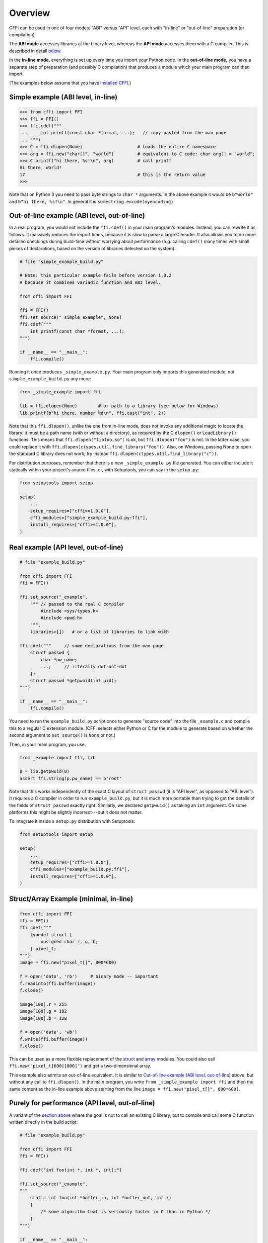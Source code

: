 =======================================================
Overview
=======================================================

CFFI can be used in one of four modes: "ABI" versus "API" level,
each with "in-line" or "out-of-line" preparation (or compilation).

The **ABI mode** accesses libraries at the binary level, whereas the
**API mode** accesses them with a C compiler.  This is described in
detail below__.

.. __: `abi-versus-api`_

In the **in-line mode,** everything is set up every time you import
your Python code.  In the **out-of-line mode,** you have a separate
step of preparation (and possibly C compilation) that produces a
module which your main program can then import.

(The examples below assume that you have `installed CFFI`__.)

.. __: installation.html


Simple example (ABI level, in-line)
-----------------------------------

.. code-block:: python

    >>> from cffi import FFI
    >>> ffi = FFI()
    >>> ffi.cdef("""
    ...     int printf(const char *format, ...);   // copy-pasted from the man page
    ... """)                                  
    >>> C = ffi.dlopen(None)                     # loads the entire C namespace
    >>> arg = ffi.new("char[]", "world")         # equivalent to C code: char arg[] = "world";
    >>> C.printf("hi there, %s!\n", arg)         # call printf
    hi there, world!
    17                                           # this is the return value
    >>>

Note that on Python 3 you need to pass byte strings to ``char *``
arguments.  In the above example it would be ``b"world"`` and ``b"hi
there, %s!\n"``.  In general it is ``somestring.encode(myencoding)``.


.. _out-of-line-abi-level:

Out-of-line example (ABI level, out-of-line)
--------------------------------------------

In a real program, you would not include the ``ffi.cdef()`` in your
main program's modules.  Instead, you can rewrite it as follows.  It
massively reduces the import times, because it is slow to parse a
large C header.  It also allows you to do more detailed checkings
during build-time without worrying about performance (e.g. calling
``cdef()`` many times with small pieces of declarations, based
on the version of libraries detected on the system).

.. code-block:: python

    # file "simple_example_build.py"

    # Note: this particular example fails before version 1.0.2
    # because it combines variadic function and ABI level.

    from cffi import FFI

    ffi = FFI()
    ffi.set_source("_simple_example", None)
    ffi.cdef("""
        int printf(const char *format, ...);
    """)

    if __name__ == "__main__":
        ffi.compile()

Running it once produces ``_simple_example.py``.  Your main program
only imports this generated module, not ``simple_example_build.py``
any more:

.. code-block:: python

    from _simple_example import ffi

    lib = ffi.dlopen(None)        # or path to a library (see below for Windows)
    lib.printf(b"hi there, number %d\n", ffi.cast("int", 2))

Note that this ``ffi.dlopen()``, unlike the one from in-line mode,
does not invoke any additional magic to locate the library: it must be
a path name (with or without a directory), as required by the C
``dlopen()`` or ``LoadLibrary()`` functions.  This means that
``ffi.dlopen("libfoo.so")`` is ok, but ``ffi.dlopen("foo")`` is not.
In the latter case, you could replace it with
``ffi.dlopen(ctypes.util.find_library("foo"))``.  Also, on
Windows, passing None to open the standard C library does not work;
try instead ``ffi.dlopen(ctypes.util.find_library("c"))``.

For distribution purposes, remember that there is a new
``_simple_example.py`` file generated.  You can either include it
statically within your project's source files, or, with Setuptools,
you can say in the ``setup.py``:

.. code-block:: python

    from setuptools import setup

    setup(
        ...
        setup_requires=["cffi>=1.0.0"],
        cffi_modules=["simple_example_build.py:ffi"],
        install_requires=["cffi>=1.0.0"],
    )


.. _out-of-line-api-level:
.. _real-example:

Real example (API level, out-of-line)
-------------------------------------

.. code-block:: python

    # file "example_build.py"

    from cffi import FFI
    ffi = FFI()

    ffi.set_source("_example",
        """ // passed to the real C compiler
            #include <sys/types.h>
            #include <pwd.h>
        """,
        libraries=[])   # or a list of libraries to link with

    ffi.cdef("""     // some declarations from the man page
        struct passwd {
            char *pw_name;
            ...;     // literally dot-dot-dot
        };
        struct passwd *getpwuid(int uid);
    """)

    if __name__ == "__main__":
        ffi.compile()

You need to run the ``example_build.py`` script once to generate
"source code" into the file ``_example.c`` and compile this to a
regular C extension module.  (CFFI selects either Python or C for the
module to generate based on whether the second argument to
``set_source()`` is ``None`` or not.)

Then, in your main program, you use:

.. code-block:: python

    from _example import ffi, lib

    p = lib.getpwuid(0)
    assert ffi.string(p.pw_name) == b'root'

Note that this works independently of the exact C layout of ``struct
passwd`` (it is "API level", as opposed to "ABI level").  It requires
a C compiler in order to run ``example_build.py``, but it is much more
portable than trying to get the details of the fields of ``struct
passwd`` exactly right.  Similarly, we declared ``getpwuid()`` as
taking an ``int`` argument.  On some platforms this might be slightly
incorrect---but it does not matter.

To integrate it inside a ``setup.py`` distribution with Setuptools:

.. code-block:: python

    from setuptools import setup

    setup(
        ...
        setup_requires=["cffi>=1.0.0"],
        cffi_modules=["example_build.py:ffi"],
        install_requires=["cffi>=1.0.0"],
    )

Struct/Array Example (minimal, in-line)
---------------------------------------

.. code-block:: python

    from cffi import FFI
    ffi = FFI()
    ffi.cdef("""
        typedef struct {
            unsigned char r, g, b;
        } pixel_t;
    """)
    image = ffi.new("pixel_t[]", 800*600)

    f = open('data', 'rb')     # binary mode -- important
    f.readinto(ffi.buffer(image))
    f.close()

    image[100].r = 255
    image[100].g = 192
    image[100].b = 128

    f = open('data', 'wb')
    f.write(ffi.buffer(image))
    f.close()

This can be used as a more flexible replacement of the struct_ and
array_ modules.  You could also call ``ffi.new("pixel_t[600][800]")``
and get a two-dimensional array.

.. _struct: http://docs.python.org/library/struct.html
.. _array: http://docs.python.org/library/array.html

This example also admits an out-of-line equivalent.  It is similar to
`Out-of-line example (ABI level, out-of-line)`_ above, but without any
call to ``ffi.dlopen()``.  In the main program, you write ``from
_simple_example import ffi`` and then the same content as the in-line
example above starting from the line ``image = ffi.new("pixel_t[]",
800*600)``.


.. _performance:

Purely for performance (API level, out-of-line)
-----------------------------------------------

A variant of the `section above`__ where the goal is not to call an
existing C library, but to compile and call some C function written
directly in the build script:

.. __: real-example_

.. code-block:: python

    # file "example_build.py"

    from cffi import FFI
    ffi = FFI()

    ffi.cdef("int foo(int *, int *, int);")

    ffi.set_source("_example",
    """
        static int foo(int *buffer_in, int *buffer_out, int x)
        {
            /* some algorithm that is seriously faster in C than in Python */
        }
    """)

    if __name__ == "__main__":
        ffi.compile()

.. code-block:: python

    # file "example.py"

    from _example import ffi, lib

    buffer_in = ffi.new("int[]", 1000)
    # initialize buffer_in here...

    # easier to do all buffer allocations in Python and pass them to C,
    # even for output-only arguments
    buffer_out = ffi.new("int[]", 1000)

    result = lib.foo(buffer_in, buffer_out, 1000)


What actually happened?
-----------------------

The CFFI interface operates on the same level as C - you declare types
and functions using the same syntax as you would define them in C.  This
means that most of the documentation or examples can be copied straight
from the man pages.

The declarations can contain **types, functions, constants**
and **global variables.** What you pass to the ``cdef()`` must not
contain more than that; in particular, ``#ifdef`` or ``#include``
directives are not supported.  The cdef in the above examples are just
that - they declared "there is a function in the C level with this
given signature", or "there is a struct type with this shape".

In the ABI examples, the ``dlopen()`` calls load libraries manually.
At the binary level, a program is split into multiple namespaces---a
global one (on some platforms), plus one namespace per library.  So
``dlopen()`` returns a ``<FFILibrary>`` object, and this object has
got as attributes all function, constant and variable symbols that are
coming from this library and that have been declared in the
``cdef()``.

By opposition, the API examples work like a C program does: the C
linker (static or dynamic) is responsible for finding any symbol used.
You name the libraries in the ``libraries`` keyword argument to
``set_source()``.  Other common arguments include ``library_dirs`` and
``include_dirs``; all these arguments are passed to the standard
distutils/setuptools.

The ``ffi.new()`` lines allocate C objects.  They are filled
with zeroes initially, unless the optional second argument is used.
If specified, this argument gives an "initializer", like you can use
with C code to initialize global variables.

The actual ``lib.*()`` function calls should be obvious: it's like C.


.. _abi-versus-api:

ABI versus API
--------------

Accessing the C library at the binary level ("ABI") is fraught
with problems, particularly on non-Windows platforms.  You are not
meant to access fields by guessing where they are in the structures.
*The C libraries are typically meant to be used with a C compiler.*

The second example shows how to do that: instead of doing a ``dlopen()``,
we use ``set_source(..., "C header...")``.  When using this approach
we have the advantage that we can use "``...``" at various places in
the ``cdef()``, and the missing information will be completed with the
help of the C compiler.  Actually, a single C source file is produced,
which contains first the ``C header`` part unmodified, followed by
"magic" C code and declarations derived from the ``cdef()``.  When
this C file is compiled, the resulting C extension module will contain
all the information we need---or the C compiler will give warnings or
errors, as usual e.g. if you misdeclare some function's signature.

Note that the ``C header`` part can contain arbitrary C code.  You can
use it to declare some more helper functions written in C.  To export
these helpers to Python, put their signature in the ``cdef()`` too.
(You can use the ``static`` C keyword, as in ``static int
myhelper(int x) { real_code_here; }``, because these helpers are only
referenced from the "magic" C code that is generated afterwards in the
same C file.)

This can be used for example to wrap "crazy" macros into more standard
C functions.  The extra layer of C can be useful for other reasons
too, like calling functions that expect some complicated argument
structures that you prefer to build in C rather than in Python.  On
the other hand, if all you need is to call "function-like" macros,
then you can directly declare them in the ``cdef()`` as if they were
functions.

The generated piece of C code should be the same independently on the
platform on which you run it, so in simple cases you can simply
distribute the pre-generated C code and treat it as a regular C
extension module.  The special Setuptools lines in the `example
above`__ are meant for the more complicated cases where we need to
regenerate the C sources as well---e.g. because the Python script that
regenerates this file will itself look around the system to know what
it should include or not.

.. __: real-example_

Note that the "API level + in-line" mode combination is deprecated.
It used to be done with ``lib = ffi.verify("C header")``.  The
out-of-line variant with ``set_source("modname", "C header")`` is
preferred.
